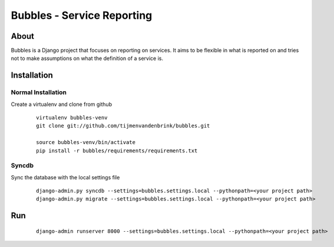 ================================
Bubbles - Service Reporting
================================

About
=====

Bubbles is a Django project that focuses on reporting on services. It aims to be flexible in what is reported on and
tries not to make assumptions on what the definition of a service is.

Installation
============

Normal Installation
----------------------------------

Create a virtualenv and clone from github

    ::

        virtualenv bubbles-venv
        git clone git://github.com/tijmenvandenbrink/bubbles.git

        source bubbles-venv/bin/activate
        pip install -r bubbles/requirements/requirements.txt

Syncdb
----------------------------------

Sync the database with the local settings file

    ::

        django-admin.py syncdb --settings=bubbles.settings.local --pythonpath=<your project path>
        django-admin.py migrate --settings=bubbles.settings.local --pythonpath=<your project path>


Run
=====

    ::

        django-admin runserver 8000 --settings=bubbles.settings.local --pythonpath=<your project path>

